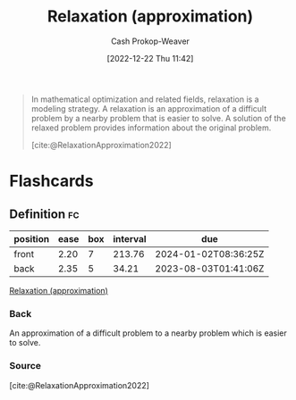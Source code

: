 :PROPERTIES:
:ID:       88e5f008-ed26-4e5f-b5ac-6f4efc83d24c
:LAST_MODIFIED: [2023-06-29 Thu 13:40]
:END:
#+title: Relaxation (approximation)
#+hugo_custom_front_matter: :slug "88e5f008-ed26-4e5f-b5ac-6f4efc83d24c"
#+author: Cash Prokop-Weaver
#+date: [2022-12-22 Thu 11:42]
#+filetags: :concept:

#+begin_quote
In mathematical optimization and related fields, relaxation is a modeling strategy. A relaxation is an approximation of a difficult problem by a nearby problem that is easier to solve. A solution of the relaxed problem provides information about the original problem.

[cite:@RelaxationApproximation2022]
#+end_quote

* Flashcards
** Definition :fc:
:PROPERTIES:
:CREATED: [2022-12-22 Thu 11:43]
:FC_CREATED: 2022-12-22T19:44:10Z
:FC_TYPE:  double
:ID:       0b16e758-ca09-4eca-b8f7-2e97fe120371
:END:
:REVIEW_DATA:
| position | ease | box | interval | due                  |
|----------+------+-----+----------+----------------------|
| front    | 2.20 |   7 |   213.76 | 2024-01-02T08:36:25Z |
| back     | 2.35 |   5 |    34.21 | 2023-08-03T01:41:06Z |
:END:

[[id:88e5f008-ed26-4e5f-b5ac-6f4efc83d24c][Relaxation (approximation)]]

*** Back
An approximation of a difficult problem to a nearby problem which is easier to solve.
*** Source
[cite:@RelaxationApproximation2022]
#+print_bibliography: